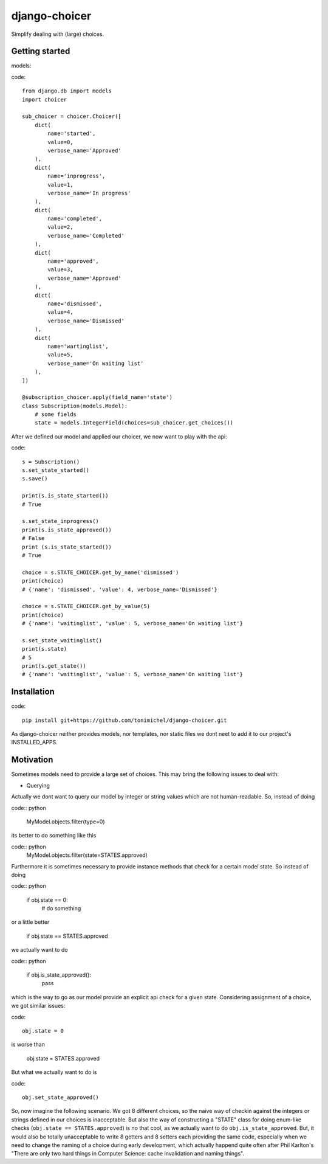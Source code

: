 django-choicer
=============================

Simplify dealing with (large) choices.

Getting started
----------------

models:

code::

    from django.db import models
    import choicer

    sub_choicer = choicer.Choicer([
        dict(
            name='started',
            value=0,
            verbose_name='Approved'
        ),
        dict(
            name='inprogress',
            value=1,
            verbose_name='In progress'
        ),
        dict(
            name='completed',
            value=2,
            verbose_name='Completed'
        ),
        dict(
            name='approved',
            value=3,
            verbose_name='Approved'
        ),
        dict(
            name='dismissed',
            value=4,
            verbose_name='Dismissed'
        ),
        dict(
            name='wartinglist',
            value=5,
            verbose_name='On waiting list'
        ),
    ])

    @subscription_choicer.apply(field_name='state')
    class Subscription(models.Model):
        # some fields
        state = models.IntegerField(choices=sub_choicer.get_choices())


After we defined our model and applied our choicer, we now want to play with the api:

code::

    s = Subscription()
    s.set_state_started()
    s.save()

    print(s.is_state_started())
    # True

    s.set_state_inprogress()
    print(s.is_state_approved())
    # False
    print (s.is_state_started())
    # True

    choice = s.STATE_CHOICER.get_by_name('dismissed')
    print(choice)
    # {'name': 'dismissed', 'value': 4, verbose_name='Dismissed'}

    choice = s.STATE_CHOICER.get_by_value(5)
    print(choice)
    # {'name': 'waitinglist', 'value': 5, verbose_name='On waiting list'}

    s.set_state_waitinglist()
    print(s.state)
    # 5
    print(s.get_state())
    # {'name': 'waitinglist', 'value': 5, verbose_name='On waiting list'}







Installation
----------------

code::

    pip install git+https://github.com/tonimichel/django-choicer.git

As django-choicer neither provides models, nor templates, nor static files we dont
neet to add it to our project's INSTALLED_APPS.


Motivation
---------------

Sometimes models need to provide a large set of choices.
This may bring the following issues to deal with:

* Querying
Actually we dont want to query our model by integer or string values which are not human-readable.
So, instead of doing

code:: python

    MyModel.objects.filter(type=0)

its better to do something like this

code:: python
    MyModel.objects.filter(state=STATES.approved)

Furthermore it is sometimes necessary to provide instance methods that check for a certain model state.
So instead of doing

code:: python

    if obj.state == 0:
        # do something

or a little better

    if obj.state == STATES.approved

we actually want to do

code:: python

    if obj.is_state_approved():
        pass

which is the way to go as our model provide an explicit api check for a given state.
Considering assignment of a choice, we got similar issues:

code::

    obj.state = 0

is worse than

    obj.state = STATES.approved

But what we actually want to do is

code::

    obj.set_state_approved()

So, now imagine the following scenario.
We got 8 different choices, so the naive way of checkin against the integers or strings defined in our choices
is inacceptable. But also the way of constructing a "STATE" class for doing enum-like checks (``obj.state == STATES.approved``)
is no that cool, as we actually want to do ``obj.is_state_approved``. But, it would also be totally unacceptable to
write 8 getters and 8 setters each providing the same code, especially when we need to change the naming of a choice
during early development, which actually happend quite often after Phil Karlton's
"There are only two hard things in Computer Science: cache invalidation and naming things".
